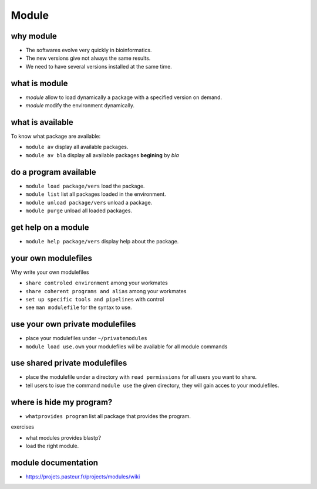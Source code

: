 .. _Module:


******
Module
******


why module
==========

* The softwares evolve very quickly in bioinformatics.
* The new versions give not always the same results.
* We need to have several versions installed at the same time.

what is module
==============

* *module* allow to load dynamically a package with a specified version on demand.
* *module* modify the environment dynamically.


what is available
=================

To know what package are available:
   
* ``module av`` display all available packages.
* ``module av bla`` display all available packages **begining** by *bla*
   

do a program available
======================

* ``module load package/vers`` load the package. 
* ``module list`` list all packages loaded in the environment.
* ``module unload package/vers`` unload a package.
* ``module purge`` unload all loaded packages.

get help on a module
====================

* ``module help package/vers`` display help about the package.

your own modulefiles
====================

Why write your own modulefiles

* ``share controled environment`` among your workmates
* ``share coherent programs and alias`` among your workmates
* ``set up specific tools and pipelines`` with control

* see ``man modulefile`` for the syntax to use. 

use your own private modulefiles
================================

* place your modulefiles under ``~/privatemodules``
* ``module load use.own`` your modulefiles wil be available for all module commands


use shared private modulefiles
================================

* place the modulefile under a directory with ``read permissions`` for all users you want to share.
* tell users to isue the command ``module use`` the given directory, they will gain acces to your modulefiles.

where is hide my program?
=========================


* ``whatprovides program`` list all package that provides the program.

exercises
 
* what modules provides blastp?
* load the right module.



module documentation
====================

* https://projets.pasteur.fr/projects/modules/wiki
